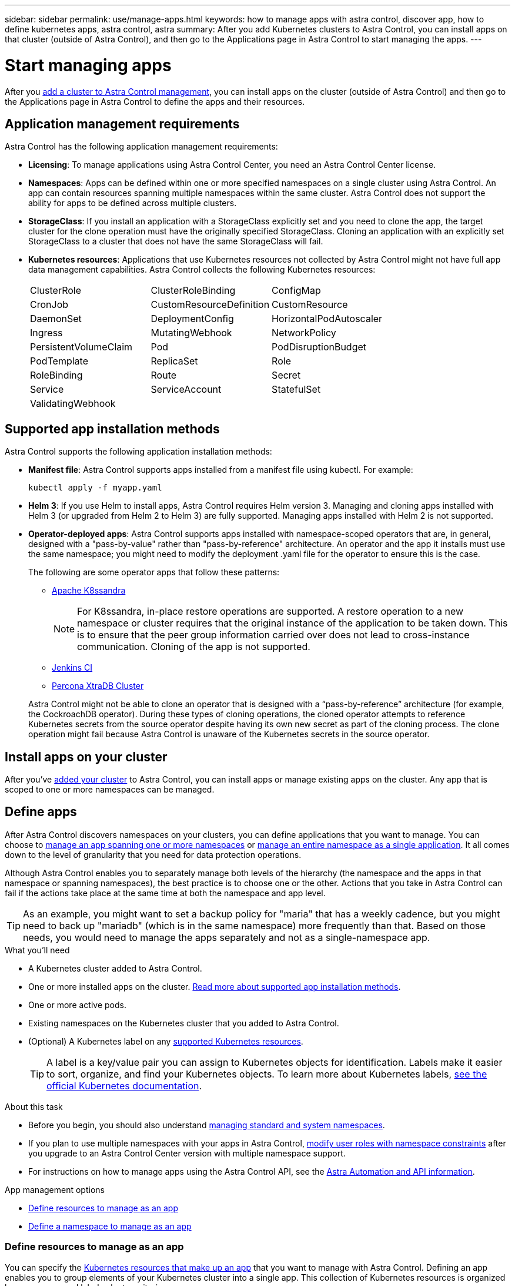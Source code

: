 ---
sidebar: sidebar
permalink: use/manage-apps.html
keywords: how to manage apps with astra control, discover app, how to define kubernetes apps, astra control, astra
summary: After you add Kubernetes clusters to Astra Control, you can install apps on that cluster (outside of Astra Control), and then go to the Applications page in Astra Control to start managing the apps.
---

= Start managing apps
:hardbreaks:
:icons: font
:imagesdir: ../media/use/

[.lead]
After you link:../get-started/setup_overview.html#add-cluster[add a cluster to Astra Control management], you can install apps on the cluster (outside of Astra Control) and then go to the Applications page in Astra Control to define the apps and their resources.

== Application management requirements
Astra Control has the following application management requirements:

* *Licensing*: To manage applications using Astra Control Center, you need an Astra Control Center license.
* *Namespaces*: Apps can be defined within one or more specified namespaces on a single cluster using Astra Control. An app can contain resources spanning multiple namespaces within the same cluster. Astra Control does not support the ability for apps to be defined across multiple clusters.
* *StorageClass*: If you install an application with a StorageClass explicitly set and you need to clone the app, the target cluster for the clone operation must have the originally specified StorageClass. Cloning an application with an explicitly set StorageClass to a cluster that does not have the same StorageClass will fail.
* *Kubernetes resources*: Applications that use Kubernetes resources not collected by Astra Control might not have full app data management capabilities. Astra Control collects the following Kubernetes resources:
+
[cols="1,1,1"]
|===
|ClusterRole
|ClusterRoleBinding
|ConfigMap

|CronJob
|CustomResourceDefinition
|CustomResource

|DaemonSet
|DeploymentConfig
|HorizontalPodAutoscaler

|Ingress
|MutatingWebhook
|NetworkPolicy

|PersistentVolumeClaim
|Pod
|PodDisruptionBudget

|PodTemplate
|ReplicaSet
|Role

|RoleBinding
|Route
|Secret

|Service
|ServiceAccount
|StatefulSet

|ValidatingWebhook
|
|
|===

== Supported app installation methods
Astra Control supports the following application installation methods:

* *Manifest file*: Astra Control supports apps installed from a manifest file using kubectl. For example:
+
[source,console]
----
kubectl apply -f myapp.yaml
----
* *Helm 3*: If you use Helm to install apps, Astra Control requires Helm version 3. Managing and cloning apps installed with Helm 3 (or upgraded from Helm 2 to Helm 3) are fully supported. Managing apps installed with Helm 2 is not supported.
* *Operator-deployed apps*:  Astra Control supports apps installed with namespace-scoped operators that are, in general, designed with a "pass-by-value" rather than "pass-by-reference" architecture. An operator and the app it installs must use the same namespace; you might need to modify the deployment .yaml file for the operator to ensure this is the case.
+
The following are some operator apps that follow these patterns:

** https://github.com/k8ssandra/cass-operator/tree/v1.7.1[Apache K8ssandra^]
+
NOTE: For K8ssandra, in-place restore operations are supported. A restore operation to a new namespace or cluster requires that the original instance of the application to be taken down. This is to ensure that the peer group information carried over does not lead to cross-instance communication. Cloning of the app is not supported.

** https://github.com/jenkinsci/kubernetes-operator[Jenkins CI^]
** https://github.com/percona/percona-xtradb-cluster-operator[Percona XtraDB Cluster^]

+
Astra Control might not be able to clone an operator that is designed with a “pass-by-reference” architecture (for example, the CockroachDB operator). During these types of cloning operations, the cloned operator attempts to reference Kubernetes secrets from the source operator despite having its own new secret as part of the cloning process. The clone operation might fail because Astra Control is unaware of the Kubernetes secrets in the source operator.

== Install apps on your cluster

After you've link:../get-started/setup_overview.html#add-cluster[added your cluster] to Astra Control, you can install apps or manage existing apps on the cluster. Any app that is scoped to one or more namespaces can be managed.

== Define apps

After Astra Control discovers namespaces on your clusters, you can define applications that you want to manage. You can choose to <<Define resources to manage as an app,manage an app spanning one or more namespaces>> or <<Define a namespace to manage as an app,manage an entire namespace as a single application>>. It all comes down to the level of granularity that you need for data protection operations.

Although Astra Control enables you to separately manage both levels of the hierarchy (the namespace and the apps in that namespace or spanning namespaces), the best practice is to choose one or the other. Actions that you take in Astra Control can fail if the actions take place at the same time at both the namespace and app level.

TIP: As an example, you might want to set a backup policy for "maria" that has a weekly cadence, but you might need to back up "mariadb" (which is in the same namespace) more frequently than that. Based on those needs, you would need to manage the apps separately and not as a single-namespace app.

.What you'll need
* A Kubernetes cluster added to Astra Control.
* One or more installed apps on the cluster. <<Supported app installation methods,Read more about supported app installation methods>>.
* One or more active pods.
* Existing namespaces on the Kubernetes cluster that you added to Astra Control.
* (Optional) A Kubernetes label on any link:../use/manage-apps.html#app-management-requirements[supported Kubernetes resources].
+
TIP: A label is a key/value pair you can assign to Kubernetes objects for identification. Labels make it easier to sort, organize, and find your Kubernetes objects. To learn more about Kubernetes labels, https://kubernetes.io/docs/concepts/overview/working-with-objects/labels/[see the official Kubernetes documentation^].

.About this task
* Before you begin, you should also understand link:../use/manage-apps.html#what-about-system-namespaces[managing standard and system namespaces].

* If you plan to use multiple namespaces with your apps in Astra Control, link:../use/manage-roles.html#add-a-namespace-constraint-to-a-role[modify user roles with namespace constraints] after you upgrade to an Astra Control Center version with multiple namespace support.

* For instructions on how to manage apps using the Astra Control API, see the link:https://docs.netapp.com/us-en/astra-automation/[Astra Automation and API information^].

.App management options

* <<Define resources to manage as an app>>
* <<Define a namespace to manage as an app>>

=== Define resources to manage as an app

You can specify the link:../learn/app-management.html[Kubernetes resources that make up an app] that you want to manage with Astra Control. Defining an app enables you to group elements of your Kubernetes cluster into a single app. This collection of Kubernetes resources is organized by namespace and label selector criteria.

Defining an app gives you more granular control over what to include in an Astra Control operation, including clone, snapshot, and backups.

WARNING: When defining apps, ensure that you do not include a Kubernetes resource in multiple apps with protection policies. Overlapping protection policies on Kubernetes resources can cause data conflicts. <<Example: Separate Protection Policy for different releases, Read more in an example.>>

[CAUTION]
====
Performing an in-place restore operation on an app that shares resources with another app can have unintended results. Any resources that are shared between the apps are replaced when an in-place restore is performed on one of the apps. For example, the following scenario creates an undesirable situation when using NetApp SnapMirror replication:

. You define the application "app1" in the namespace "ns1".
. You configure a replication relationship for the source cluster containing "app1".
. You define the application "app2" in the namespaces "ns1" and "ns2".
. You configure a replication relationship for the destination cluster containing "app2".
. You reverse replication for "app2". This causes the "app1" app on the source cluster to be deactivated.
====

.*Read more* about adding cluster-scoped resources to your app namespaces.
[%collapsible]
====
You can import cluster resources that are associated with the namespaced resources in addition to those Astra Control included automatically. You can add a rule that will include resources of a specific group, kind, version and optionally, label. You might want to do this if there are resources that Astra Control does not include automatically. 

You cannot exclude any of the cluster-scoped resources that are automatically included by Astra Control.

You can add the following `apiVersions` (which are the groups combined with the API version): 

[cols=2*,options="header",cols="1h,2d"]
|===
| Resource kind
| apiVersions (group + version)
| `ClusterRole` | rbac.authorization.k8s.io/v1
| `ClusterRoleBinding` | rbac.authorization.k8s.io/v1
| `CustomResource` | apiextensions.k8s.io/v1, apiextensions.k8s.io/v1beta1
| `CustomResourceDefinition` | apiextensions.k8s.io/v1, apiextensions.k8s.io/v1beta1
| `MutatingWebhookConfiguration` | admissionregistration.k8s.io/v1
| `ValidatingWebhookConfiguration` | admissionregistration.k8s.io/v1

|===
====
// End snippet

.Steps

. From the Applications page, select *Define*.
. In the *Define application* window, enter the app name.
. Choose the cluster on which your application is running in the *Cluster* drop-down list.
. Choose a namespace for your application from the *Namespace* drop-down list.
+
NOTE: Apps can be defined within one or more specified namespaces on a single cluster using Astra Control. An app can contain resources spanning multiple namespaces within the same cluster. Astra Control does not support the ability for apps to be defined across multiple clusters.

. (Optional) Enter a label for the Kubernetes resources in each namespace. You can specify a single label or label selector criteria (query).
+
TIP: To learn more about Kubernetes labels, https://kubernetes.io/docs/concepts/overview/working-with-objects/labels/[see the official Kubernetes documentation^].

. (Optional) Add additional namespaces for the app by selecting *Add namespace* and choosing the namespace from the drop-down list.
. (Optional) Enter single label or label selector criteria for any additional namespaces you add.


. (Optional) To include cluster-scoped resources in addition to those that Astra Control automatically includes, check *Include additional cluster-scoped resources* and complete the following: 

.. Select *Add include rule*. 
.. *Group*: From the drop-down list, select the API group of resources. 
.. *Kind*: From the drop-down list, select the name of the object schema.
.. *Version*: Enter the API version. 
.. *Label selector*: Optionally, include a label to add to the rule. This label is used to retrieve only those resources matching this label. If you don't provide a label, Astra Control collects all instances of the resource kind specified for that cluster.  
.. Review the rule that is created based on your entries. 
.. Select *Add*. 
+
TIP: You can create as many cluster-scoped resource rules as you want. The rules appear in the Define application Summary. 

. Select *Define*. 
. After you select *Define*, repeat the process for other apps, as needed.

After you finish defining an app, the app appears in `Healthy` state in the list of apps on the Applications page. You are now able to clone it and create backups and snapshots.

NOTE: The app you just added might have a warning icon under the Protected column, indicating that it is not backed up and not scheduled for backups yet.

TIP: To see details of a particular app, select the app name.

To see the resources added to this app, select the *Resources* tab. Select the number after the resource name in the Resource column or enter the resource name in the Search to see the additional cluster-scoped resources included. 

=== Define a namespace to manage as an app

You can add all Kubernetes resources in a namespace to Astra Control management by defining the resources of that namespace as an application. This method is preferable to defining apps individually if you intend to manage and protect all resources in a particular namespace in a similar way and at common intervals.

.Steps

. From the Clusters page, select a cluster.
. Select the *Namespaces* tab.
. Select the Actions menu for the namespace that contains the app resources you want to manage and select *Define as application*.
+
TIP: If you want to define multiple applications, select from the namespaces list and select the *Actions* button in the upper-left corner and select *Define as application*. This will define multiple individual applications in their individual namespaces. For multi-namespace applications, see <<Define resources to manage as an app>>.

+
NOTE: Select the *Show system namespaces* checkbox to reveal system namespaces that are usually not used in app management by default. image:acc_namespace_system.png[A screenshot that shows the *Show system namespaces* option that is available in the Namespaces tab.]  link:../use/manage-apps.html#what-about-system-namespaces[Read more].

After the process completes, the applications that are associated with the namespace appear in the `Associated applications` column.

//== Rename apps
//If an app has been renamed outside of Astra Control, you can rename it to manage it effectively.

//.Steps
//. From the left navigation bar, select *Applications*.
//. Select *Managed* or *Discovered* as the filter.
//. Select the app.
// From the Actions menu, select *Rename*.
//. Enter the new name.
//. Select *Rename*.

== What about system namespaces?

Astra Control also discovers system namespaces on a Kubernetes cluster. We don't show you these system namespaces by default because it's rare that you'd need to back up system app resources.

You can display system namespaces from the Namespaces tab for a selected cluster by selecting the *Show system namespaces* check box.

image:acc_namespace_system.png[A screenshot that shows the *Show system namespaces* option that is available in the Namespaces tab.]

TIP: Astra Control itself is not a standard app; it is a "system app." You should not try to manage Astra Control itself. Astra Control itself isn't shown by default for management.

== Example: Separate Protection Policy for different releases

In this example, the devops team is managing a "canary" release deployment. The team's cluster has three pods running NginX. Two of the pods are dedicated to the stable release. The third pod is for the canary release.

The devops team's Kubernetes admin adds the label `deployment=stable` to the stable release pods. The team adds the label `deployment=canary` to the canary release pod.

The team's stable release includes a requirement for hourly snapshots and daily backups. The canary release is more ephemeral, so they want to create a less aggressive, short-term Protection Policy for anything labeled `deployment=canary`.

In order to avoid possible data conflicts, the admin will create two apps: one for the "canary" release, and one for the "stable" release. This keeps the backups, snapshots, and clone operations separate for the two groups of Kubernetes objects.

== Find more information

* https://docs.netapp.com/us-en/astra-automation/index.html[Use the Astra Control API^]
* link:../use/unmanage.html[Unmanage an app]
